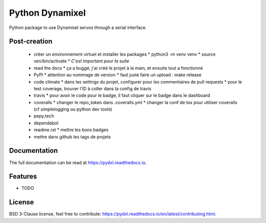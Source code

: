 ================
Python Dynamixel
================

Python package to use Dynamixel servos through a serial interface.

.. image:: https://img.shields.io/pypi/v/pydxl.svg
        :target: https://pypi.python.org/pypi/pydxl

.. image:: https://img.shields.io/pypi/l/pydxl.svg
        :target: https://github.com/vpoulailleau/pydxl/blob/master/LICENSE

.. image:: https://travis-ci.com/vpoulailleau/pydxl.svg?branch=master
        :target: https://travis-ci.com/vpoulailleau/pydxl

.. image:: https://readthedocs.org/projects/pydxls/badge/?version=latest
        :target: https://pydxl.readthedocs.io/en/latest/?badge=latest
        :alt: Documentation Status

.. image:: https://pepy.tech/badge/pydxl
        :target: https://pepy.tech/project/pydxl
        :alt: Downloads

.. image:: https://coveralls.io/repos/github/vpoulailleau/pydxl/badge.svg?branch=HEAD
        :target: https://coveralls.io/github/vpoulailleau/pydxl?branch=HEAD
        :alt: Coverage Status

.. image:: https://api.codeclimate.com/v1/badges/REPLACEME/maintainability
        :target: https://codeclimate.com/github/vpoulailleau/pydxl/maintainability
        :alt: Maintainability

.. image:: https://bettercodehub.com/edge/badge/vpoulailleau/pydxl?branch=master
        :target: https://bettercodehub.com/results/vpoulailleau/pydxl
        :alt: Maintainability

Post-creation
-------------

  * créer un environnement virtuel et installer les packages
    * python3 -m venv venv
    * source ven/bin/activate
    * *C'est important pour la suite*
  * read the docs
    * ça a buggé, j'ai créé le projet à la main, et ensuite tout a fonctionné
  * PyPI
    * attention au nommage de version
    * faut juste faire un upload : make release
  * code climate
    * dans les settings du projet, configurer pour les commentaires de pull requests
    * pour le test coverage, trouver l'ID à coller dans la config de travis
  * travis
    * pour avoir le code pour le badge, il faut cliquer sur le badge dans le dashboard
  * coveralls
    * changer le repo_token dans .coveralls.yml
    * changer la conf de tox pour utiliser coveralls (cf simplelogging ou python dev tools)
  * pepy.tech
  * dependabot
  * readme.rst
    * mettre les bons badges
  * mettre dans github les tags de projets

Documentation
-------------

The full documentation can be read at https://pydxl.readthedocs.io.

Features
--------

* TODO

License
-------

BSD 3-Clause license, feel free to contribute: https://pydxl.readthedocs.io/en/latest/contributing.html.


